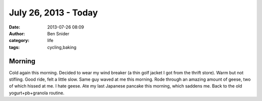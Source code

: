 July 26, 2013 - Today
=====================
:date: 2013-07-26 08:09
:author: Ben Snider
:category: life
:tags: cycling,baking

Morning
-------
Cold again this morning. Decided to wear my wind breaker (a thin golf jacket I got from the thrift store). Warm but not stifling. Good ride, felt a little slow. Same guy waved at me this morning. Rode through an amazing amount of geese, two of which hissed at me. I hate geese. Ate my last Japanese pancake this morning, which saddens me. Back to the old yogurt+pb+granola routine.
